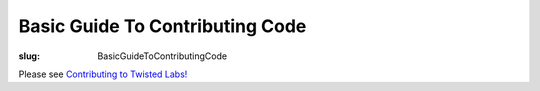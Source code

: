 Basic Guide To Contributing Code
################################

:slug: BasicGuideToContributingCode

Please see `Contributing to Twisted Labs! <{filename}/pages/ContributingToTwistedLabs.rst>`_
